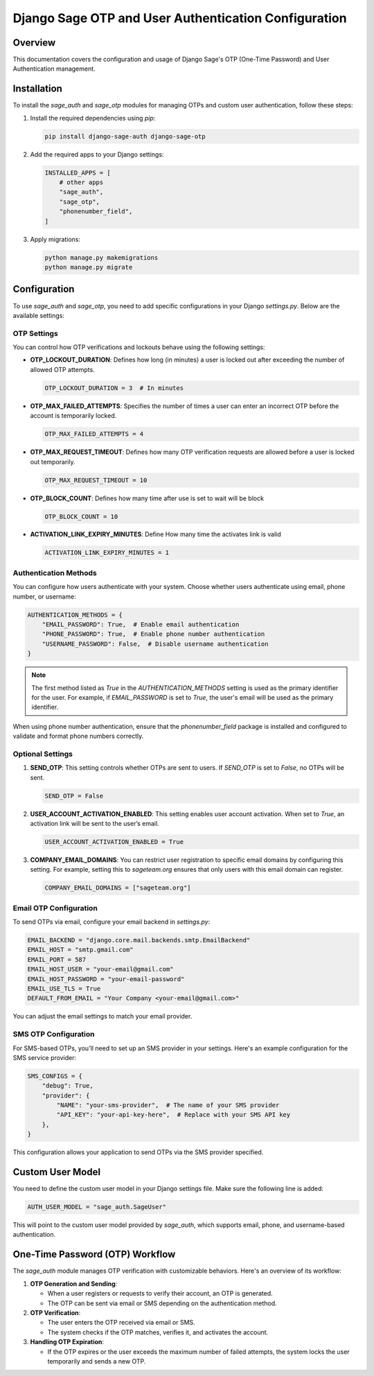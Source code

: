 =========================================================
Django Sage OTP and User Authentication Configuration
=========================================================

Overview
========
This documentation covers the configuration and usage of Django Sage's OTP (One-Time Password) and User Authentication management.

Installation
============
To install the `sage_auth` and `sage_otp` modules for managing OTPs and custom user authentication, follow these steps:

1. Install the required dependencies using `pip`:

   .. code-block:: bash

      pip install django-sage-auth django-sage-otp

2. Add the required apps to your Django settings:

   .. code-block:: python

      INSTALLED_APPS = [
          # other apps
          "sage_auth",
          "sage_otp",
          "phonenumber_field",
      ]

3. Apply migrations:

   .. code-block:: bash

      python manage.py makemigrations
      python manage.py migrate


Configuration
=============
To use `sage_auth` and `sage_otp`, you need to add specific configurations in your Django `settings.py`. Below are the available settings:

OTP Settings
------------
You can control how OTP verifications and lockouts behave using the following settings:

- **OTP_LOCKOUT_DURATION**: Defines how long (in minutes) a user is locked out after exceeding the number of allowed OTP attempts.

  .. code-block:: python

     OTP_LOCKOUT_DURATION = 3  # In minutes

- **OTP_MAX_FAILED_ATTEMPTS**: Specifies the number of times a user can enter an incorrect OTP before the account is temporarily locked.

  .. code-block:: python

     OTP_MAX_FAILED_ATTEMPTS = 4

- **OTP_MAX_REQUEST_TIMEOUT**: Defines how many OTP verification requests are allowed before a user is locked out temporarily.

  .. code-block:: python

     OTP_MAX_REQUEST_TIMEOUT = 10

- **OTP_BLOCK_COUNT**: Defines how many time after use is set to wait will be block

  .. code-block:: python

     OTP_BLOCK_COUNT = 10

- **ACTIVATION_LINK_EXPIRY_MINUTES**: Define How many time the activates link is valid

  .. code-block:: python

     ACTIVATION_LINK_EXPIRY_MINUTES = 1

Authentication Methods
----------------------
You can configure how users authenticate with your system. Choose whether users authenticate using email, phone number, or username:

.. code-block:: python

   AUTHENTICATION_METHODS = {
       "EMAIL_PASSWORD": True,  # Enable email authentication
       "PHONE_PASSWORD": True,  # Enable phone number authentication
       "USERNAME_PASSWORD": False,  # Disable username authentication
   }

.. note::

   The first method listed as `True` in the `AUTHENTICATION_METHODS` setting is used as the primary identifier for the user. For example, if `EMAIL_PASSWORD` is set to `True`, the user's email will be used as the primary identifier.

When using phone number authentication, ensure that the `phonenumber_field` package is installed and configured to validate and format phone numbers correctly.

Optional Settings
-----------------
1. **SEND_OTP**: This setting controls whether OTPs are sent to users. If `SEND_OTP` is set to `False`, no OTPs will be sent.

   .. code-block:: python

      SEND_OTP = False

2. **USER_ACCOUNT_ACTIVATION_ENABLED**: This setting enables user account activation. When set to `True`, an activation link will be sent to the user’s email.

   .. code-block:: python

      USER_ACCOUNT_ACTIVATION_ENABLED = True

3. **COMPANY_EMAIL_DOMAINS**: You can restrict user registration to specific email domains by configuring this setting. For example, setting this to `sageteam.org` ensures that only users with this email domain can register.

   .. code-block:: python

      COMPANY_EMAIL_DOMAINS = ["sageteam.org"]

Email OTP Configuration
------------------------
To send OTPs via email, configure your email backend in `settings.py`:

.. code-block:: python

   EMAIL_BACKEND = "django.core.mail.backends.smtp.EmailBackend"
   EMAIL_HOST = "smtp.gmail.com"
   EMAIL_PORT = 587
   EMAIL_HOST_USER = "your-email@gmail.com"
   EMAIL_HOST_PASSWORD = "your-email-password"
   EMAIL_USE_TLS = True
   DEFAULT_FROM_EMAIL = "Your Company <your-email@gmail.com>"

You can adjust the email settings to match your email provider.

SMS OTP Configuration
----------------------
For SMS-based OTPs, you'll need to set up an SMS provider in your settings. Here's an example configuration for the SMS service provider:

.. code-block:: python

   SMS_CONFIGS = {
       "debug": True,
       "provider": {
           "NAME": "your-sms-provider",  # The name of your SMS provider
           "API_KEY": "your-api-key-here",  # Replace with your SMS API key
       },
   }

This configuration allows your application to send OTPs via the SMS provider specified.

Custom User Model
=================
You need to define the custom user model in your Django settings file. Make sure the following line is added:

.. code-block:: python

   AUTH_USER_MODEL = "sage_auth.SageUser"

This will point to the custom user model provided by `sage_auth`, which supports email, phone, and username-based authentication.

One-Time Password (OTP) Workflow
================================
The `sage_auth` module manages OTP verification with customizable behaviors. Here's an overview of its workflow:

1. **OTP Generation and Sending**:
   
   - When a user registers or requests to verify their account, an OTP is generated.
   - The OTP can be sent via email or SMS depending on the authentication method.

2. **OTP Verification**:

   
   - The user enters the OTP received via email or SMS.
   - The system checks if the OTP matches, verifies it, and activates the account.

3. **Handling OTP Expiration**:
   
   - If the OTP expires or the user exceeds the maximum number of failed attempts, the system locks the user temporarily and sends a new OTP.
